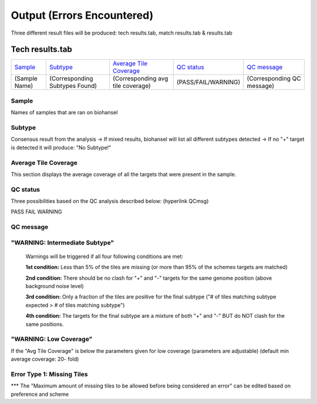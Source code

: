 ===========================
Output (Errors Encountered)
===========================

Three different result files will be produced: tech results.tab, match results.tab & results.tab
   
  
Tech results.tab
################
================ ================================== ================================== ==================== ===========================
    `Sample`_               `Subtype`_                    `Average Tile Coverage`_        `QC status`_            `QC message`_
---------------- ---------------------------------- ---------------------------------- -------------------- ---------------------------
  (Sample Name)    (Corresponding Subtypes Found)    (Corresponding avg tile coverage) (PASS/FAIL/WARNING)  (Corresponding QC message)   
================ ================================== ================================== ==================== ===========================

Sample
------
Names of samples that are ran on biohansel

Subtype
-------
Consensus result from the analysis 
-> If mixed results, biohansel will list all different subtypes detected
-> If no "+" target is detected it will produce: "No Subtype!"

Average Tile Coverage
---------------------
This section displays the average coverage of all the targets that were present in the sample.

QC status
---------
Three possibilities based on the QC analysis described below: (hyperlink QCmsg)

PASS
FAIL
WARNING

QC message
-----------

"WARNING: Intermediate Subtype"
--------------------------------
   Warnings will be triggered if all four following conditions are met:
   
   **1st condition:** Less than 5% of the tiles are missing (or more than 95% of the schemes targets are matched)

   **2nd condition:** There should be no clash for "+" and "-" targets for the same genome position (above background noise level)
   
   **3rd condition:** Only a fraction of the tiles are positive for the final subtype ("# of tiles matching subtype expected > # of tiles matching subtype") 
   
   **4th condition:** The targets for the final subtype are a mixture of both "+" and "-" BUT do NOT clash for the same positions.

"WARNING: Low Coverage"
------------------------
If the "Avg Tile Coverage" is below the parameters given for low coverage (parameters are adjustable) (default min average coverage: 20- fold)

Error Type 1: Missing Tiles
---------------------------
*** The "Maximum amount of missing tiles to be allowed before being considered an error" can be edited based on preference and scheme
